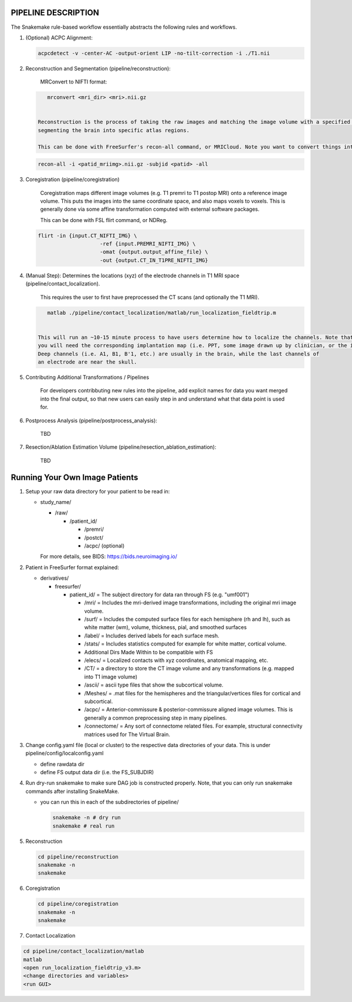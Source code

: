 
PIPELINE DESCRIPTION
--------------------

The Snakemake rule-based workflow essentially abstracts the following rules and workflows.


#. 
   (Optional) ACPC Alignment:

   .. code-block::

       acpcdetect -v -center-AC -output-orient LIP -no-tilt-correction -i ./T1.nii 

#. 
   Reconstruction and Segmentation (pipeline/reconstruction):

    MRConvert to NIFTI format:

   .. code-block::

       mrconvert <mri_dir> <mri>.nii.gz


    Reconstruction is the process of taking the raw images and matching the image volume with a specified atlas and then
    segmenting the brain into specific atlas regions. 

    This can be done with FreeSurfer's recon-all command, or MRICloud. Note you want to convert things into Nifi format first for FS. 

   .. code-block::

       recon-all -i <patid_mriimg>.nii.gz -subjid <patid> -all

#. 
   Coregistration (pipeline/coregistration)

    Coregistration maps different image volumes (e.g. T1 premri to T1 postop MRI) onto a 
    reference image volume. This puts the images into the same coordinate space, and also maps 
    voxels to voxels. This is generally done via some affine transformation computed 
    with external software packages.

    This can be done with FSL flirt command, or NDReg.    

   .. code-block::

       flirt -in {input.CT_NIFTI_IMG} \
                           -ref {input.PREMRI_NIFTI_IMG} \
                           -omat {output.output_affine_file} \
                           -out {output.CT_IN_T1PRE_NIFTI_IMG}

#. 
   (Manual Step): Determines the locations (xyz) of the electrode channels in T1 MRI space (pipeline/contact_localization).

    This requires the user to first have preprocessed the CT scans (and optionally the T1 MRI). 

   .. code-block::

       matlab ./pipeline/contact_localization/matlab/run_localization_fieldtrip.m


    This will run an ~10-15 minute process to have users determine how to localize the channels. Note that
    you will need the corresponding implantation map (i.e. PPT, some image drawn up by clinician, or the implantation knowledge).
    Deep channels (i.e. A1, B1, B'1, etc.) are usually in the brain, while the last channels of
    an electrode are near the skull. 

#. 
   Contributing Additional Transformations / Pipelines

    For developers contribbuting new rules into the pipeline, add explicit names for data 
    you want merged into the final output, so that new users can easily step in and understand
    what that data point is used for.

#. 
   Postprocess Analysis (pipeline/postprocess_analysis):

    TBD

#. 
   Resection/Ablation Estimation Volume (pipeline/resection_ablation_estimation):

    TBD

Running Your Own Image Patients
-------------------------------


#. 
   Setup your raw data directory for your patient to be read in:


   * 
     study_name/


     * /raw/

       * /patient_id/ 

         * /premri/
         * /postct/
         * /acpc/ (optional)

     For more details, see BIDS: https://bids.neuroimaging.io/

#. 
   Patient in FreeSurfer format explained:


   * derivatives/

     * freesurfer/

       * patient_id/ = The subject directory for data ran through FS (e.g. "umf001")

         * /mri/ = Includes the mri-derived image transformations, including the original mri image volume.
         * /surf/ = Includes the computed surface files for each hemisphere (rh and lh), such as white matter (wm), volume, thickness, pial, and smoothed surfaces
         * /label/ = Includes derived labels for each surface mesh. 
         * /stats/ = Includes statistics computed for example for white matter, cortical volume.
         * Additional Dirs Made Within to be compatible with FS
         * /elecs/ = Localized contacts with xyz coordinates, anatomical mapping, etc.
         * /CT/ = a directory to store the CT image volume and any transformations (e.g. mapped into T1 image volume)
         * /ascii/ = ascii type files that show the subcortical volume.
         * /Meshes/ = .mat files for the hemispheres and the triangular/vertices files for cortical and subcortical.
         * /acpc/ = Anterior-commissure & posterior-commissure aligned image volumes. This is generally a common preprocessing step in many pipelines.
         * /connectome/ = Any sort of connectome related files. For example, structural connectivity matrices used for The Virtual Brain.

#. 
   Change config.yaml file (local or cluster) to the respective
   data directories of your data. This is under pipeline/config/localconfig.yaml


   * define rawdata dir 
   * define FS output data dir (i.e. the FS_SUBJDIR)

#. 
   Run dry-run snakemake to make sure DAG job is constructed properly. Note, that you can only run snakemake commands after installing SnakeMake.


   * 
     you can run this in each of the subdirectories of pipeline/

     .. code-block::

          snakemake -n # dry run
          snakemake # real run

#. 
   Reconstruction

   .. code-block::

       cd pipeline/reconstruction
       snakemake -n
       snakemake

#. 
   Coregistration

   .. code-block::

       cd pipeline/coregistration
       snakemake -n
       snakemake

#. 
   Contact Localization

.. code-block::

       cd pipeline/contact_localization/matlab
       matlab
       <open run_localization_fieldtrip_v3.m>
       <change directories and variables>
       <run GUI>        
